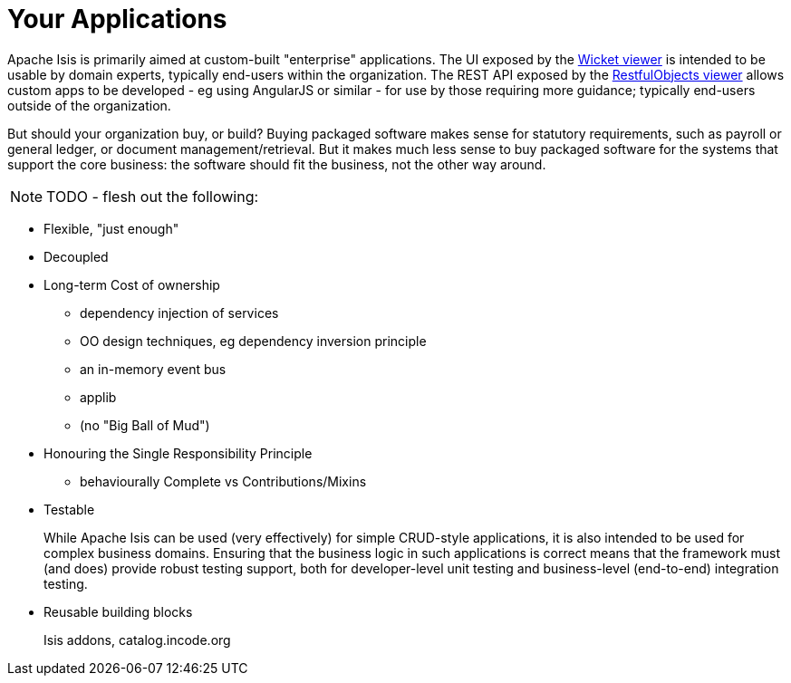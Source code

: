 [[_ug_core-concepts_principles_your-apps]]
= Your Applications
:Notice: Licensed to the Apache Software Foundation (ASF) under one or more contributor license agreements. See the NOTICE file distributed with this work for additional information regarding copyright ownership. The ASF licenses this file to you under the Apache License, Version 2.0 (the "License"); you may not use this file except in compliance with the License. You may obtain a copy of the License at. http://www.apache.org/licenses/LICENSE-2.0 . Unless required by applicable law or agreed to in writing, software distributed under the License is distributed on an "AS IS" BASIS, WITHOUT WARRANTIES OR  CONDITIONS OF ANY KIND, either express or implied. See the License for the specific language governing permissions and limitations under the License.
:_basedir: ../
:_imagesdir: images/


Apache Isis is primarily aimed at custom-built "enterprise" applications.  The UI exposed by the xref:ug.adoc#_ug_wicket-viewer[Wicket viewer] is intended to be usable by domain experts, typically end-users within the organization.  The REST API exposed by the xref:ug.adoc#_ug_restfulobjects-viewer[RestfulObjects viewer] allows custom apps to be developed - eg using AngularJS or similar - for use by those requiring more guidance; typically end-users outside of the organization.

But should your organization buy, or build?  Buying packaged software makes sense for statutory requirements, such as payroll or general ledger, or document management/retrieval.  But it makes much less sense to buy packaged software for the systems that support the core business: the software should fit the business, not the other way around.


NOTE: TODO - flesh out the following:

*  Flexible, "just enough"

*  Decoupled

* Long-term Cost of ownership

** dependency injection of services
** OO design techniques, eg dependency inversion principle
** an in-memory event bus
** applib

** (no "Big Ball of Mud")

* Honouring the Single Responsibility Principle
**  behaviourally Complete vs Contributions/Mixins

* Testable +
+
While Apache Isis can be used (very effectively) for simple CRUD-style applications, it is also intended to be used for complex business domains.  Ensuring that the business logic in
such applications is correct means that the framework must (and does) provide robust testing support, both for developer-level unit testing and business-level (end-to-end) integration testing.

* Reusable building blocks +
+
Isis addons, catalog.incode.org

